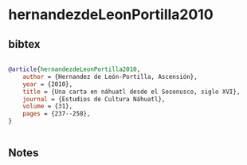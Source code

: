 * hernandezdeLeonPortilla2010




** bibtex

#+NAME: bibtex
#+BEGIN_SRC bibtex

@article{hernandezdeLeonPortilla2010,
    author = {Hernandez de León-Portilla, Ascensión},
    year = {2010},
    title = {Una carta en náhuatl desde el Sosonusco, siglo XVI},
    journal = {Estudios de Cultura Náhuatl},
    volume = {31},
    pages = {237--258},
}


#+END_SRC




** Notes


